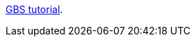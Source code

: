 https://htmlpreview.github.io/?https://github.com/mascherIPK/gbs_tutorial/blob/master/tutorial.html[GBS tutorial].
